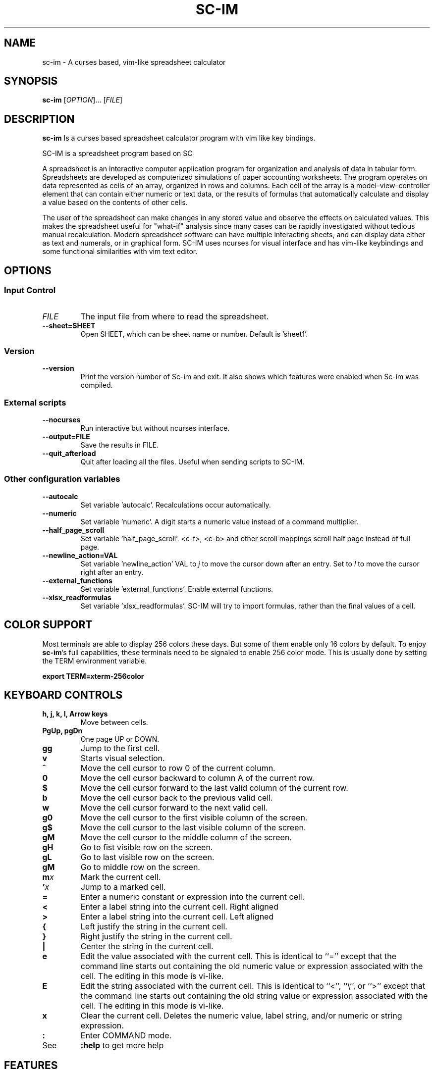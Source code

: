 .\" This is the groff documentation source for SC-IM
.\"
.\" Preview with: groff -man -Tascii sc-im.1
.\"           or: man -l sc-im.1
.\"
.
.
.TH SC-IM 1 "2016-02-09" "User Commands"
.SH NAME
sc-im \- A curses based, vim-like spreadsheet calculator
.SH SYNOPSIS
.B sc-im
.RI [ OPTION ].\|.\|.\|
.RI [ FILE ]
.
.SH DESCRIPTION
.B sc-im
Is a curses based spreadsheet calculator program with vim like key bindings.
.PP
SC-IM is a spreadsheet program based on SC

A spreadsheet is an interactive computer application program for organization
and analysis of data in tabular form. Spreadsheets are developed as computerized
simulations of paper accounting worksheets. The program operates on data
represented as cells of an array, organized in rows and columns. Each cell of
the array is a model–view–controller element that can contain either numeric or
text data, or the results of formulas that automatically calculate and display a
value based on the contents of other cells.

The user of the spreadsheet can make changes in any stored value and observe the
effects on calculated values. This makes the spreadsheet useful for "what-if"
analysis since many cases can be rapidly investigated without tedious manual
recalculation. Modern spreadsheet software can have multiple interacting sheets,
and can display data either as text and numerals, or in graphical form. SC-IM
uses ncurses for visual interface and has vim-like keybindings and some
functional similarities with vim text editor.
.
.SH OPTIONS
.SS "Input Control"
.TP
.IR FILE
The input file from where to read the spreadsheet.
.TP
.BR \-\^\-sheet=SHEET
Open SHEET, which can be sheet name or number. Default is 'sheet1'.
.SS "Version"
.TP
.BR \-\^\-version
Print the version number of Sc-im and exit.
It also shows which features were enabled when Sc-im was compiled.

.SS "External scripts"
.TP
.BR \-\^\-nocurses
Run interactive but without ncurses interface.
.TP
.BR \-\^\-output=FILE
Save the results in FILE.
.TP
.BR \-\^\-quit_afterload
Quit after loading all the files.
Useful when sending scripts to SC-IM.

.SS "Other configuration variables"
.TP
.BR \-\^\-autocalc
Set variable 'autocalc'. Recalculations occur automatically.
.TP
.BR \-\^\-numeric
Set variable 'numeric'. A digit starts a numeric value instead of a command
multiplier.
.TP
.BR \-\^\-half_page_scroll
Set variable 'half_page_scroll'. <c-f>, <c-b> and other scroll mappings scroll
half page instead of full page.
.TP
.BR \-\^\-newline_action=VAL
Set variable 'newline_action' VAL to
.IR j
to move the cursor down after an entry. Set to
.IR l
to move the cursor right after an entry.
.TP
.BR \-\^\-external_functions
Set variable 'external_functions'. Enable external functions.
.TP
.BR \-\^\-xlsx_readformulas
Set variable 'xlsx_readformulas'. SC-IM will try to import formulas, rather than
the final values of a cell.

.
.
.SH COLOR SUPPORT
Most terminals are able to display 256 colors these days. But some of them
enable only 16 colors by default. To enjoy
.BR sc-im "'s"
full capabilities, these terminals need to be signaled to enable 256 color
mode. This is usually done by setting the TERM environment variable.
.PP
.BR "export TERM=xterm-256color"
.
.SH KEYBOARD CONTROLS
.TP
.BR "h, j, k, l, Arrow keys"
Move between cells.
.TP
.BR "PgUp, pgDn"
One page UP or DOWN.
.TP
.BR "gg"
Jump to the first cell.
.TP
.BR "v"
Starts visual selection.
.TP
.BR ^
Move the cell cursor to row 0 of the current column.
.TP
.BR 0
Move the cell cursor backward to column A of the current row.
.TP
.BR $
Move the cell cursor forward to the last valid column of the current row.
.TP
.BR b
Move the cell cursor back to the previous valid cell.
.TP
.BR w
Move the cell cursor forward to the next valid cell.
.TP
.BR g0
Move the cell cursor to the first visible column of the screen.
.TP
.BR g$
Move the cell cursor to the last visible column of the screen.
.TP
.BR gM
Move the cell cursor to the middle column of the screen.
.TP
.BR gH
Go to fist visible row on the screen.
.TP
.BR gL
Go to last visible row on the screen.
.TP
.BR gM
Go to middle row on the screen.
.TP
.BI m x
Mark the current cell.
.TP
.BI ' x
Jump to a marked cell.
.TP
.BR =
Enter a numeric constant or expression into the current cell.
.TP
.BR <
Enter a label string into the current cell. Right aligned
.TP
.BR >
Enter a label string into the current cell. Left aligned
.TP
.BR {
Left justify the string in the current cell.
.TP
.BR }
Right justify the string in the current cell.
.TP
.BR |
Center the string in the current cell.
.TP
.BR e
Edit the value associated with the current cell.
This is identical to ``=''
except that the command line starts out containing
the old numeric value or expression associated with the cell.
The editing in this mode is vi-like.
.TP
.BR E
Edit the string associated with the current cell.
This is identical to ``<'', ``\\'', or ``>''
except that the command line starts out containing
the old string value or expression associated with the cell.
The editing in this mode is vi-like.
.TP
.BR x
Clear the current cell.
Deletes the numeric value, label string, and/or
numeric or string expression.
.TP
.BR :
Enter COMMAND mode.
.TP
.BR
See
.
.B :help
to get more help
.TP
.BR
.
.SH FEATURES
.BR
.IP \[bu] 2
UNDO / REDO
.IP \[bu]
65.536 rows and 702 columns supported. (The number of rows can be expanded to 1.048.576 if wished)
.IP \[bu]
CSV / TAB delimited file import and export
.IP \[bu]
XLS / XLSX file import
.IP \[bu]
Key-mappings.
.IP \[bu]
Sort of rows
.IP \[bu]
Filter of rows
.IP \[bu]
Cell shifting
.IP \[bu]
More movements commands implemented
.IP \[bu]
Input and Output was completely rewritten
.IP \[bu]
Screen colors can be customized by user, even at runtime
.IP \[bu]
Colorize cells or give them format such as bold or underline
.IP \[bu]
Implement external functions in the language you prefer and use them in SC-IM
.IP \[bu]
Use SC-IM as a non-interactive calculator, reading its input from a external script
.
.SH ABOUT THE NAME
The idea is that the program can be identified as another
vim-like app. SC-IM stands for Spreadsheet Calculator Improvised.
.
.SH AUTHOR
Written by Andrés Martinelli and collaborators.
Original man page by Daniel Campoverde.
.SH BUGS
For known bugs look at
.IR https://github.com/andmarti1424/sc-im/blob/master/KNOWN_ISSUES
.TP
Please report bugs at
.IR https://github.com/andmarti1424/sc-im/issues
.SH COPYRIGHT
Copyright (c) 2013-2015, Andrés Martinelli <andmarti@gmail.com>
.PP
This software is provided by Andres Martinelli ''as is'' and any
express or implied warranties, including, but not limited to, the implied
warranties of merchantability and fitness for a particular purpose are
disclaimed. In no event shall Andres Martinelli be liable for any
direct, indirect, incidental, special, exemplary, or consequential damages
(including, but not limited to, procurement of substitute goods or services;
loss of use, data, or profits; or business interruption) however caused and
on any theory of liability, whether in contract, strict liability, or tort
(including negligence or otherwise) arising in any way out of the use of this
software, even if advised of the possibility of such damage.
